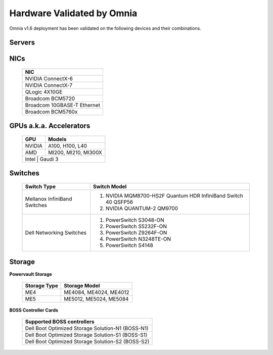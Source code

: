 Hardware Validated by Omnia
============================

Omnia v1.6 deployment has been validated on the following devices and their combinations.

Servers
--------
    .. csv-table:: Testing matrix for PowerEdge servers
      :file: ../../Tables/testing-matrix-servers.csv
      :header-rows: 1
      :keepspace:


NICs
-----

    +--------------------------------------------------+
    | NIC                                              |
    +==================================================+
    | NVIDIA ConnectX-6                                |
    +--------------------------------------------------+
    | NVIDIA ConnectX-7                                |
    +--------------------------------------------------+
    | QLogic 4X10GE                                    |
    +--------------------------------------------------+
    | Broadcom BCM5720                                 |
    +--------------------------------------------------+
    | Broadcom 10GBASE-T Ethernet                      |
    +--------------------------------------------------+
    | Broadcom BCM5760x                                |
    +--------------------------------------------------+

GPUs a.k.a. Accelerators
-------------------------

    +---------+-------------------------+
    | GPU     | Models                  |
    +=========+=========================+
    | NVIDIA  | A100, H100, L40         |
    +---------+-------------------------+
    | AMD     | MI200, MI210, MI300X    |
    +---------+-------------------------+
    | Intel  | Gaudi 3                  |
    +--------+--------------------------+

Switches
---------

    +------------------------------+----------------------------------------------------------------------------------------------------------------+
    | Switch Type                  | Switch Model                                                                                                   |
    +==============================+================================================================================================================+
    | Mellanox InfiniBand Switches | 1. NVIDIA MQM8700-HS2F Quantum HDR InfiniBand Switch 40 QSFP56                                                 |
    |                              | 2. NVIDIA QUANTUM-2 QM9700                                                                                     |
    +------------------------------+----------------------------------------------------------------------------------------------------------------+
    | Dell Networking Switches     | 1. PowerSwitch S3048-ON                                                                                        |
    |                              | 2. PowerSwitch S5232F-ON                                                                                       |
    |                              | 3. PowerSwitch Z9264F-ON                                                                                       |
    |                              | 4. PowerSwitch N3248TE-ON                                                                                      |
    |                              | 5. PowerSwitch S4148                                                                                           |
    +------------------------------+----------------------------------------------------------------------------------------------------------------+

Storage
--------

**Powervault Storage**

    +--------------+------------------------+
    | Storage Type | Storage Model          |
    +==============+========================+
    | ME4          | ME4084, ME4024, ME4012 |
    +--------------+------------------------+
    | ME5          | ME5012, ME5024, ME5084 |
    +--------------+------------------------+

**BOSS Controller Cards**

    +-----------------------------------------------------+
    | Supported BOSS controllers                          |
    +=====================================================+
    | Dell Boot Optimized Storage Solution-N1 (BOSS-N1)   |
    +-----------------------------------------------------+
    | Dell Boot Optimized Storage Solution-S1 (BOSS-S1)   |
    +-----------------------------------------------------+
    | Dell Boot Optimized Storage Solution-S2 (BOSS-S2)   |
    +-----------------------------------------------------+